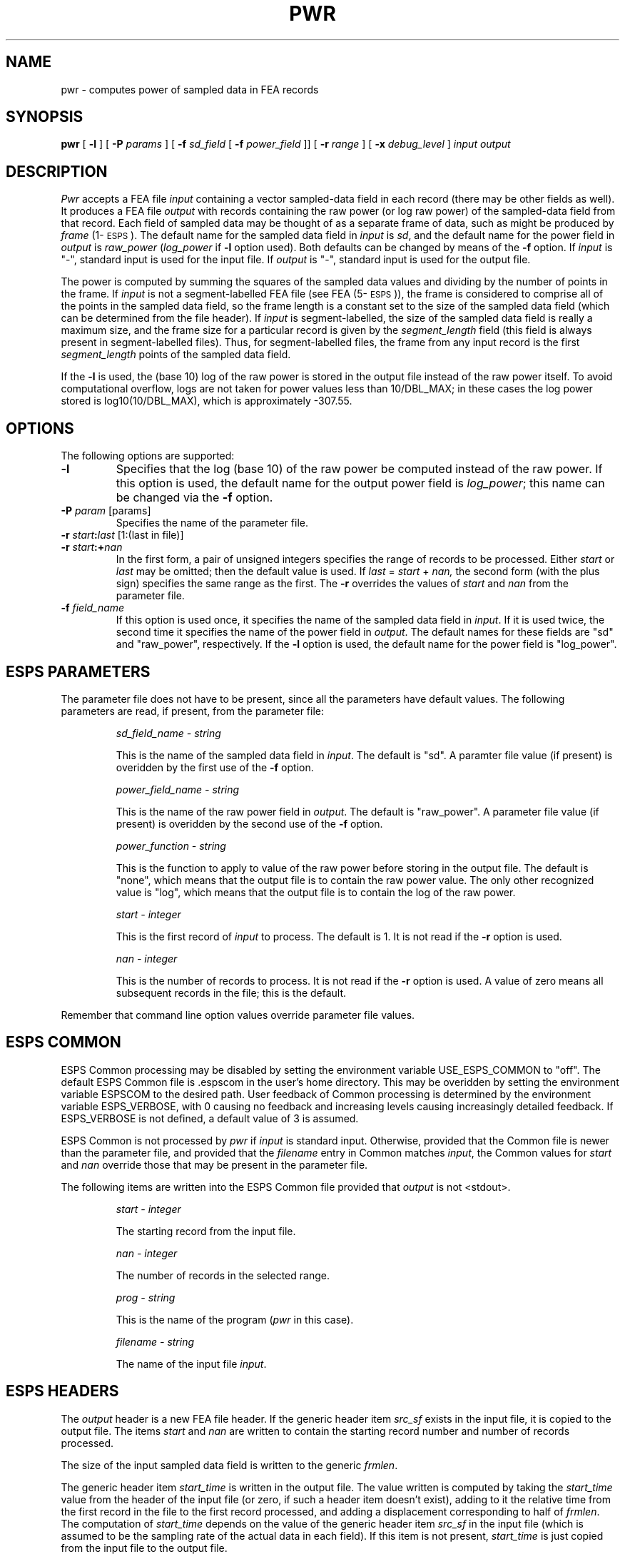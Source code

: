 .\" Copyright (c) 1987,1988,1990 Entropic Speech, Inc.; All rights reserved
.\" @(#)pwr.1	1.9 03 Apr 1997 ESI
.TH PWR 1\-ESPS 03 Apr 1997
.ds ]W "\fI\s+4\ze\h'0.05'e\s-4\v'-0.4m'\fP\(*p\v'0.4m'\ Entropic Speech, Inc.
.SH "NAME"
pwr \- computes power of sampled data in FEA records 
.SH "SYNOPSIS"
.B pwr
[
.B \-l
] [
.BI \-P " params"
] [
.BI \-f " sd_field"
[
.BI \-f " power_field"
]] [
.BI \-r " range"
] [
.BI \-x " debug_level"
]
.I "input output"
.SH "DESCRIPTION"
.PP
.I Pwr
accepts a FEA file \fIinput\fP containing a vector sampled-data field
in each record (there may be other fields as well).  It produces a FEA
file \fIoutput\fP with records containing the raw power (or log raw
power) of the sampled-data field from that record.  Each field of
sampled data may be thought of as a separate frame of data, such as
might be produced by \fIframe\fP (1\-\s-1ESPS\s+1).  The default name
for the sampled data field in \fIinput\fP is \fIsd\fP, and the default
name for the power field in \fIoutput\fP is \fIraw_power\fP
(\fIlog_power\fP if \fB-l\fP option used). Both defaults can be
changed by means of the \fB\-f\fP option.  If \fIinput\fP is "\-",
standard input is used for the input file.  If \fIoutput\fP is "\-",
standard input is used for the output file.
.PP
The power is computed by summing the squares of the sampled data values and
dividing by the number of points in the frame.  If \fIinput\fP is not a
segment-labelled FEA file (see FEA (5\-\s-1ESPS\s+1)), the frame is
considered to comprise all of the points in the sampled data field, so the
frame length is a constant set to the size of the sampled data field (which
can be determined from the file header).  If \fIinput\fP is
segment-labelled, the size of the sampled data field is really a maximum
size, and the frame size for a particular record is given by the
\fIsegment_length\fP field (this field is always present in segment-labelled
files).  Thus, for segment-labelled files, the frame from any input record
is the first \fIsegment_length\fP points of the sampled data field.
.PP
If the \fB-l\fP is used, the (base 10) log of the raw power is stored
in the output file instead of the raw power itself.  To avoid
computational overflow, logs are not taken for power values less than 
10/DBL_MAX; in these cases the log power stored is log10(10/DBL_MAX),
which is approximately -307.55.  
.SH OPTIONS
.PP
The following options are supported:
.TP
.B \-l
Specifies that the log (base 10) of the raw power be computed instead
of the raw power.  If this option is used, the default name for the 
output power field is \fIlog_power\fP; this name can be changed via
the \fB-f\fP option.  
.TP
.BI \-P " param" " \fR[params]\fP"
Specifies the name of the parameter file.
.TP
.BI \-r " start" : "last" "\fR [1:(last in file)]"
.TP
.BI \-r " start" :+ "nan"
In the first form, a pair of unsigned integers specifies the range
of records to be processed.
Either
.I start
or
.I last
may be omitted; then the default value is used.
If
.IR last " = " start " + " nan,
the second form (with the plus sign) specifies the same range as the first.
The \fB\-r\fP overrides the values of \fIstart\fP and \fInan\fP from 
the parameter file.  
.TP
.BI \-f " field_name" 
If this option is used once, it specifies the name of the sampled data
field in \fIinput\fP.  If it is used twice, the second time it
specifies the name of the power field in \fIoutput\fP.  The default
names for these fields are "sd" and "raw_power", respectively. 
If the \fB-l\fP option is used, the default name for the power field
is "log_power".  
.SH "ESPS PARAMETERS"
.PP
The parameter file does not have to be present, since all the
parameters have default values.  The following parameters are read, if
present, from the parameter file:
.IP
.I "sd_field_name \- string"
.IP
This is the name of the sampled data field in \fIinput\fP.
The default is "sd".  A paramter file value (if present) is overidden
by the first use of the \fB\-f\fP option.  
.IP
.I "power_field_name \- string"
.IP
This is the name of the raw power field in \fIoutput\fP.  The default is
"raw_power".  A parameter file value (if present) is overidden by the second
use of the \fB\-f\fP option.
.IP
.I "power_function \- string"
.IP
This is the function to apply to value of the raw power before
storing in the output file.  The default is "none", which means that
the output file is to contain the raw power value.  The only other
recognized value is "log", which means that the output file is to 
contain the log of the raw power.  
.IP
.I "start \- integer"
.IP
This is the first record of \fIinput\fP to process.
The default is 1.
It is not read if the \fB\-r\fP option is used.  
.sp
.I "nan \- integer"
.IP
This is the number of records to process.  It is not read if the \fB\-r\fP
option is used.
A value of zero means all subsequent records in the file;
this is the default.
.PP
Remember that command line option values override 
parameter file values.
.SH "ESPS COMMON"
.PP
ESPS Common processing may be disabled by setting the environment
variable USE_ESPS_COMMON to "off".  The default ESPS Common 
file is .espscom in the user's home directory.  This may be overidden by
setting the environment variable ESPSCOM to the desired path.  User
feedback of Common processing is determined by the environment
variable ESPS_VERBOSE, with 0 causing no feedback and increasing
levels causing increasingly detailed feedback.  If ESPS_VERBOSE is not
defined, a default value of 3 is assumed.
.PP
ESPS Common is not processed by \fIpwr\fP if \fIinput\fP is standard
input.  Otherwise, provided that the Common file is newer than the
parameter file, and provided that the \fIfilename\fP entry in Common
matches \fIinput\fP, the Common values for \fIstart\fP and \fInan\fP
override those that may be present in the parameter file.
.PP
The following items are written into the ESPS Common file 
provided that \fIoutput\fP is not <stdout>.  
.IP
.I "start \- integer"
.IP
The starting record from the input file.
.sp
.I "nan \- integer"
.IP
The number of records in the selected range.
.sp
.I "prog \- string"
.IP
This is the name of the program 
.RI ( pwr
in this case).
.sp
.I "filename \- string"
.IP
The name of the input file \fIinput\fP.
.SH ESPS HEADERS
.PP
The \fIoutput\fP header is a new FEA file header.  If the generic
header item \fIsrc_sf\fP exists in the input file, it is copied to the
output file.  The items \fIstart\fP and \fInan\fP are written to
contain the starting record number and number of records processed.
.PP
The size of the input sampled data field is written to the generic 
\fIfrmlen\fP.  
.PP
The generic header item \fIstart_time\fP is written in the output
file.  The value written is computed by taking the \fIstart_time\fP
value from the header of the input file (or zero, if such a header
item doesn't exist), adding to it the relative time from the first
record in the file to the first record processed, and adding a
displacement corresponding to half of \fIfrmlen\fP.  The computation
of \fIstart_time\fP depends on the value of the generic header item
\fIsrc_sf\fP in the input file (which is assumed to be the sampling
rate of the actual data in each field).  If this item is not present,
\fIstart_time\fP is just copied from the input file to the output
file.
.PP
As usual, the command line is added as a
comment and the header of \fIinput\fP is added as a source file to
\fIoutput\fP.  Another comment gives the name of the field added by
\fIpwr\fP.
.SH "FUTURE CHANGES"
.PP
Control over the type of the output power field.  
.SH "SEE ALSO"
.PP
\fIframe\fP (1\-\s-1ESPS\s+1), FEA (5\-\s-1ESPS\s+1), \fIfea_stats\fP
(1\-\s-1ESPS\s+1), 
.br
\fIstats\fP (1\-\s-1ESPS\s+1) 
.SH "WARNINGS AND DIAGNOSTICS"
.PP
.I pwr
will exit with an error message if any of the 
following are true: 
.I input
does not exist or is not an ESPS FEA file; 
the sampled-data field does not exist in
.I input;
the power field already exists in
.I input.
.SH "BUGS"
.PP
None known.  
.SH "AUTHOR"
.PP
Manual page by John Shore.  Program by Rodney Johnson.


